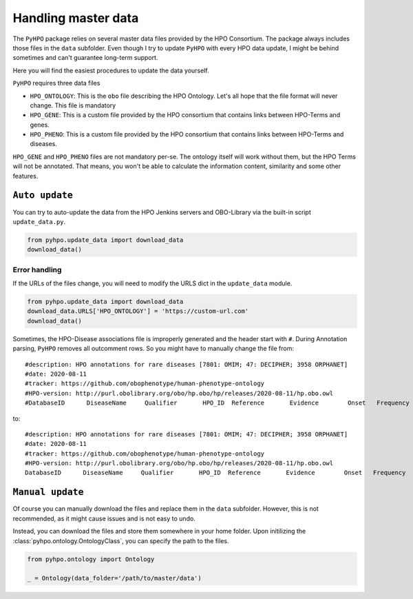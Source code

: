 Handling master data
====================
The ``PyHPO`` package relies on several master data files provided by the HPO Consortium.
The package always includes those files in the ``data`` subfolder. Even though I try to update ``PyHPO`` with every HPO data update, I might be behind sometimes and can't guarantee long-term support. 

Here you will find the easiest procedures to update the data yourself.

``PyHPO`` requires three data files

* ``HPO_ONTOLOGY``: This is the ``obo`` file describing the HPO Ontology. Let's all hope that the file format will never change. This file is mandatory
* ``HPO_GENE``: This is a custom file provided by the HPO consortium that contains links between HPO-Terms and genes. 
* ``HPO_PHENO``: This is a custom file provided by the HPO consortium that contains links between HPO-Terms and diseases.

``HPO_GENE`` and ``HPO_PHENO`` files are not mandatory per-se. The ontology itself will work without them, but the HPO Terms will not be annotated. That means, you won't be able to calculate the information content, similarity and some other features.


``Auto update``
********************
You can try to auto-update the data from the HPO Jenkins servers and OBO-Library via the built-in script
``update_data.py``.


.. code:: python
    
    from pyhpo.update_data import download_data
    download_data()


Error handling
---------------
If the URLs of the files change, you will need to modify the URLS dict in the ``update_data``  module.

.. code:: python
    
    from pyhpo.update_data import download_data
    download_data.URLS['HPO_ONTOLOGY'] = 'https://custom-url.com'
    download_data()


Sometimes, the HPO-Disease associations file is improperly generated and the header start with ``#``. During Annotation parsing, ``PyHPO`` removes all outcomment rows.
So you might have to manually change the file from::

    #description: HPO annotations for rare diseases [7801: OMIM; 47: DECIPHER; 3958 ORPHANET]
    #date: 2020-08-11
    #tracker: https://github.com/obophenotype/human-phenotype-ontology
    #HPO-version: http://purl.obolibrary.org/obo/hp.obo/hp/releases/2020-08-11/hp.obo.owl
    #DatabaseID      DiseaseName     Qualifier       HPO_ID  Reference       Evidence        Onset   Frequency       Sex     Modifier        Aspect  Biocuration

to::

    #description: HPO annotations for rare diseases [7801: OMIM; 47: DECIPHER; 3958 ORPHANET]
    #date: 2020-08-11
    #tracker: https://github.com/obophenotype/human-phenotype-ontology
    #HPO-version: http://purl.obolibrary.org/obo/hp.obo/hp/releases/2020-08-11/hp.obo.owl
    DatabaseID      DiseaseName     Qualifier       HPO_ID  Reference       Evidence        Onset   Frequency       Sex     Modifier        Aspect  Biocuration


``Manual update``
********************
Of course you can manually download the files and replace them in the ``data`` subfolder. However, this is not recommended, as it might cause issues and is not easy to undo.

Instead, you can download the files and store them somewhere in your home folder. Upon initilizing the :class:`pyhpo.ontology.OntologyClass`, you can specify the path to the files.

.. code:: python

    from pyhpo.ontology import Ontology

    _ = Ontology(data_folder='/path/to/master/data')

